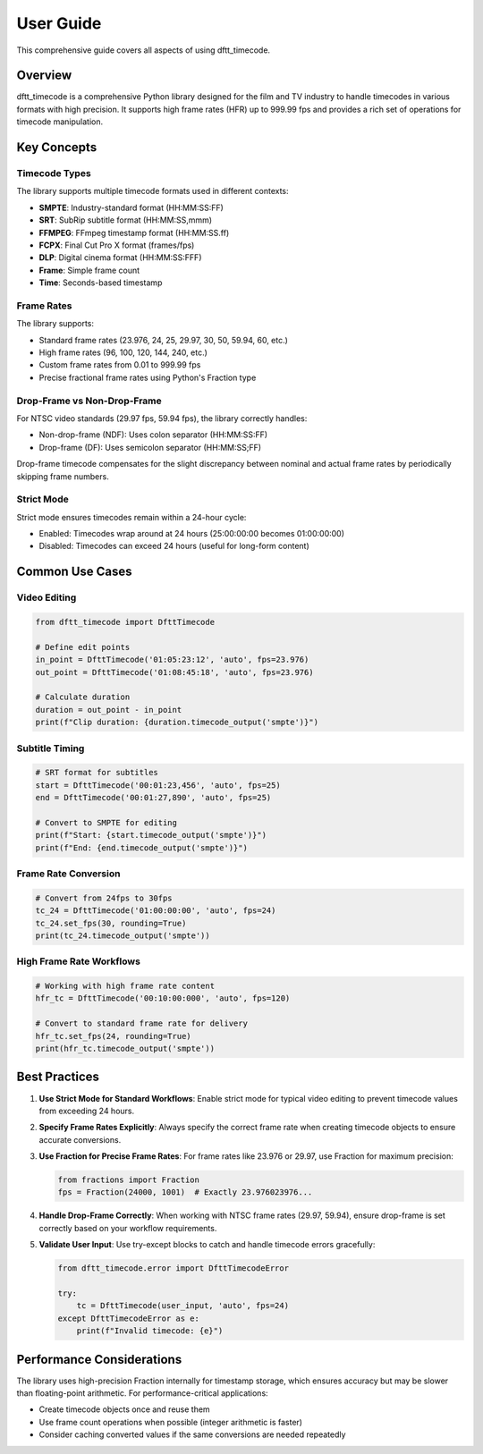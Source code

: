User Guide
==========

This comprehensive guide covers all aspects of using dftt_timecode.

Overview
--------

dftt_timecode is a comprehensive Python library designed for the film and TV industry to handle timecodes
in various formats with high precision. It supports high frame rates (HFR) up to 999.99 fps and provides
a rich set of operations for timecode manipulation.

Key Concepts
------------

Timecode Types
~~~~~~~~~~~~~~

The library supports multiple timecode formats used in different contexts:

- **SMPTE**: Industry-standard format (HH:MM:SS:FF)
- **SRT**: SubRip subtitle format (HH:MM:SS,mmm)
- **FFMPEG**: FFmpeg timestamp format (HH:MM:SS.ff)
- **FCPX**: Final Cut Pro X format (frames/fps)
- **DLP**: Digital cinema format (HH:MM:SS:FFF)
- **Frame**: Simple frame count
- **Time**: Seconds-based timestamp

Frame Rates
~~~~~~~~~~~

The library supports:

- Standard frame rates (23.976, 24, 25, 29.97, 30, 50, 59.94, 60, etc.)
- High frame rates (96, 100, 120, 144, 240, etc.)
- Custom frame rates from 0.01 to 999.99 fps
- Precise fractional frame rates using Python's Fraction type

Drop-Frame vs Non-Drop-Frame
~~~~~~~~~~~~~~~~~~~~~~~~~~~~~

For NTSC video standards (29.97 fps, 59.94 fps), the library correctly handles:

- Non-drop-frame (NDF): Uses colon separator (HH:MM:SS:FF)
- Drop-frame (DF): Uses semicolon separator (HH:MM:SS;FF)

Drop-frame timecode compensates for the slight discrepancy between nominal and actual frame rates
by periodically skipping frame numbers.

Strict Mode
~~~~~~~~~~~

Strict mode ensures timecodes remain within a 24-hour cycle:

- Enabled: Timecodes wrap around at 24 hours (25:00:00:00 becomes 01:00:00:00)
- Disabled: Timecodes can exceed 24 hours (useful for long-form content)

Common Use Cases
----------------

Video Editing
~~~~~~~~~~~~~

.. code-block:: python

   from dftt_timecode import DfttTimecode

   # Define edit points
   in_point = DfttTimecode('01:05:23:12', 'auto', fps=23.976)
   out_point = DfttTimecode('01:08:45:18', 'auto', fps=23.976)

   # Calculate duration
   duration = out_point - in_point
   print(f"Clip duration: {duration.timecode_output('smpte')}")

Subtitle Timing
~~~~~~~~~~~~~~~

.. code-block:: python

   # SRT format for subtitles
   start = DfttTimecode('00:01:23,456', 'auto', fps=25)
   end = DfttTimecode('00:01:27,890', 'auto', fps=25)

   # Convert to SMPTE for editing
   print(f"Start: {start.timecode_output('smpte')}")
   print(f"End: {end.timecode_output('smpte')}")

Frame Rate Conversion
~~~~~~~~~~~~~~~~~~~~~

.. code-block:: python

   # Convert from 24fps to 30fps
   tc_24 = DfttTimecode('01:00:00:00', 'auto', fps=24)
   tc_24.set_fps(30, rounding=True)
   print(tc_24.timecode_output('smpte'))

High Frame Rate Workflows
~~~~~~~~~~~~~~~~~~~~~~~~~~

.. code-block:: python

   # Working with high frame rate content
   hfr_tc = DfttTimecode('00:10:00:000', 'auto', fps=120)

   # Convert to standard frame rate for delivery
   hfr_tc.set_fps(24, rounding=True)
   print(hfr_tc.timecode_output('smpte'))

Best Practices
--------------

1. **Use Strict Mode for Standard Workflows**: Enable strict mode for typical video editing to prevent
   timecode values from exceeding 24 hours.

2. **Specify Frame Rates Explicitly**: Always specify the correct frame rate when creating timecode
   objects to ensure accurate conversions.

3. **Use Fraction for Precise Frame Rates**: For frame rates like 23.976 or 29.97, use Fraction
   for maximum precision:

   .. code-block:: python

      from fractions import Fraction
      fps = Fraction(24000, 1001)  # Exactly 23.976023976...

4. **Handle Drop-Frame Correctly**: When working with NTSC frame rates (29.97, 59.94), ensure
   drop-frame is set correctly based on your workflow requirements.

5. **Validate User Input**: Use try-except blocks to catch and handle timecode errors gracefully:

   .. code-block:: python

      from dftt_timecode.error import DfttTimecodeError

      try:
          tc = DfttTimecode(user_input, 'auto', fps=24)
      except DfttTimecodeError as e:
          print(f"Invalid timecode: {e}")

Performance Considerations
--------------------------

The library uses high-precision Fraction internally for timestamp storage, which ensures
accuracy but may be slower than floating-point arithmetic. For performance-critical applications:

- Create timecode objects once and reuse them
- Use frame count operations when possible (integer arithmetic is faster)
- Consider caching converted values if the same conversions are needed repeatedly
